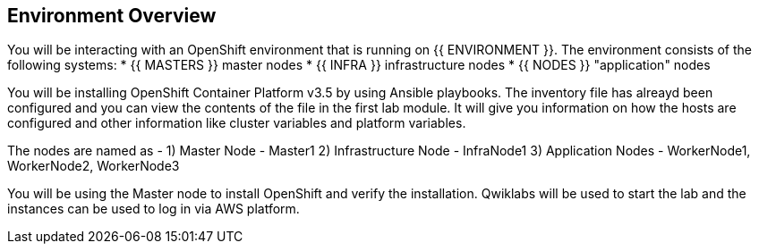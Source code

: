 ## Environment Overview

You will be interacting with an OpenShift environment that is running on {{ ENVIRONMENT }}. The environment consists of the following systems:
* {{ MASTERS }} master nodes
* {{ INFRA }} infrastructure nodes
* {{ NODES }} "application" nodes

You will be installing OpenShift Container Platform v3.5 by using Ansible playbooks. The inventory file has alreayd been configured and you can view the contents of the file in the first lab module. It will give you information on how the hosts are configured and other information like cluster variables and platform variables.

The nodes are named as -
1) Master Node - Master1
2) Infrastructure Node - InfraNode1
3) Application Nodes - WorkerNode1, WorkerNode2, WorkerNode3

You will be using the Master node to install OpenShift and verify the installation. 
Qwiklabs will be used to start the lab and the instances can be used to log in via AWS platform.
